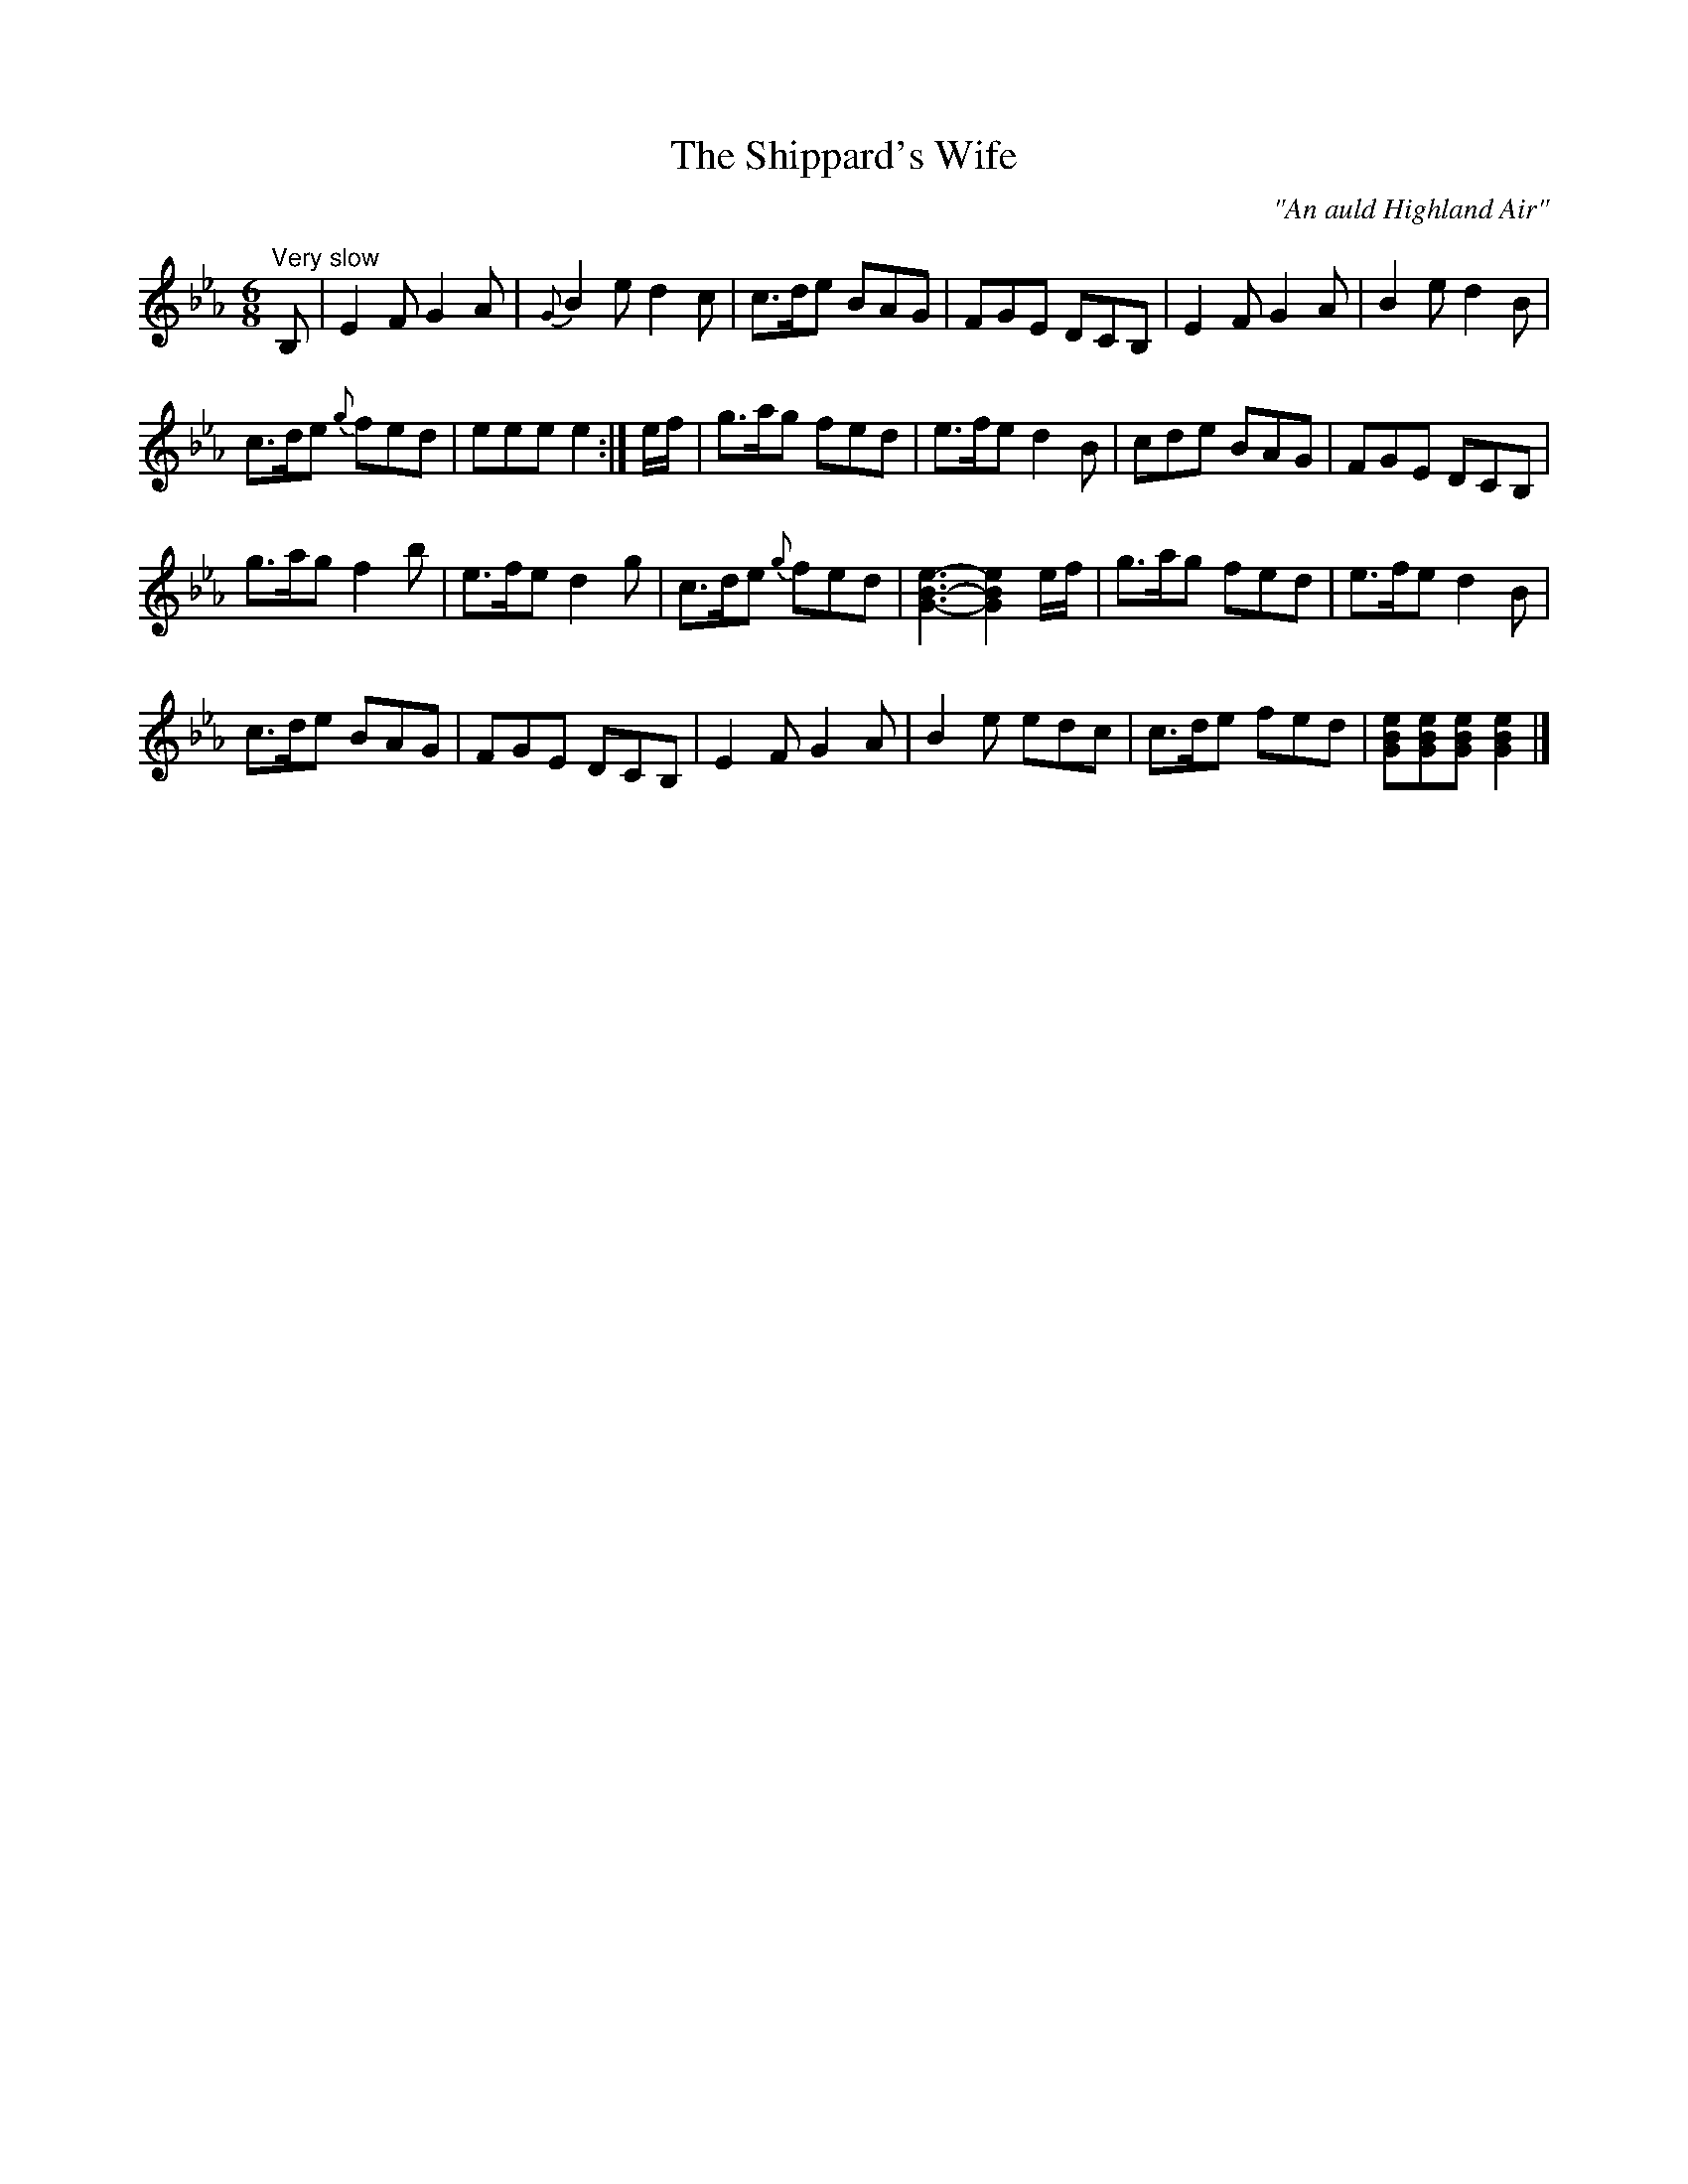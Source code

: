 X:25
T:The Shippard's Wife
C:"An auld Highland Air"
S:Petrie's Third Collection of Strathspey Reels and Country Dances &c.
Z:Steve Wyrick <sjwyrick'at'gmail'dot'com>, 7/30/05
N:Petrie's Third Collection, page 11
L:1/8
M:6/8
R:Air
K:Eb
"^Very slow"
B,|E2F G2A|\{G\}B2e d2c|c>de BAG|FGE DCB,|E2F G2A|B2e d2B|
c>de \{g\}fed|eeee2:|e/f/|g>ag fed|e>fe d2B|cde BAG|FGE DCB,|
g>ag f2b|e>fe d2g|c>de \{g\}fed|[e3B3G3]-[e2B2G2] e/f/|g>ag fed|e>fe d2B|
c>de BAG|FGE DCB,|E2F G2A|B2e edc|c>de fed|[eBG][eBG][eBG] [e2B2G2]|]
%in the last measure, the top note of the chords was written as a d -SW
